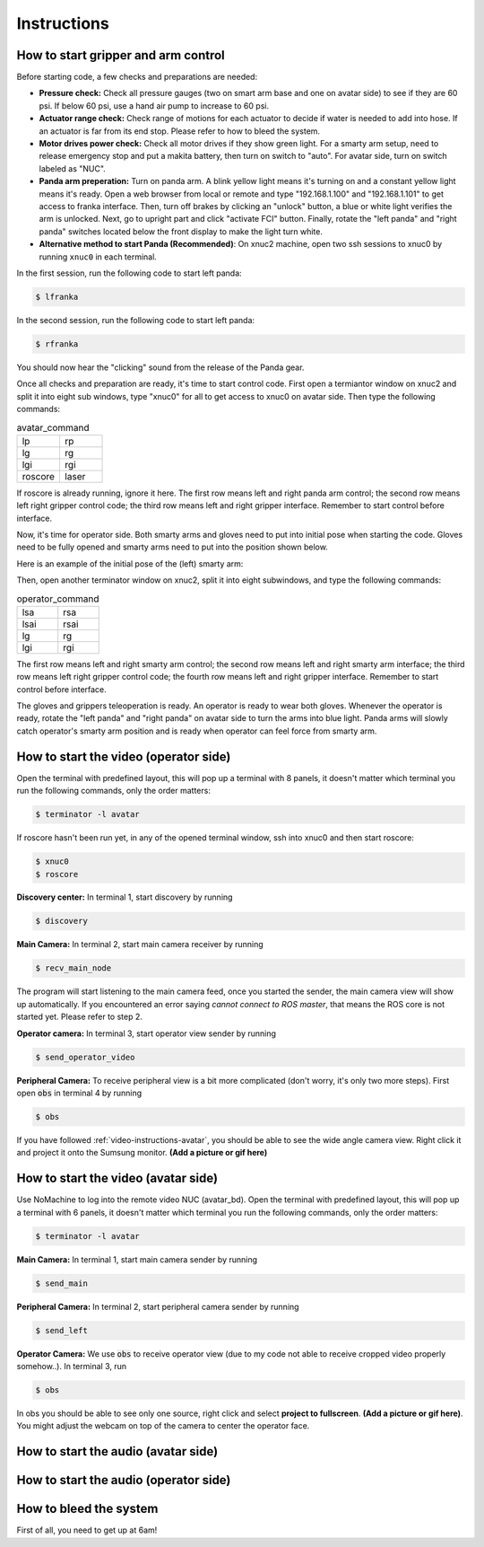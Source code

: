 Instructions
============


.. _control-instructions:

How to start gripper and arm control
------------------------------------
Before starting code, a few checks and preparations are needed:

* **Pressure check:** Check all pressure gauges (two on smart arm base and one on avatar side) to see if they are 60 psi. 
  If below 60 psi, use a hand air pump to increase to 60 psi.

* **Actuator range check:** Check range of motions for each actuator to decide if water is needed to add into hose. If an actuator 
  is far from its end stop. Please refer to how to bleed the system.

* **Motor drives power check:** Check all motor drives if they show green light. For a smarty arm setup, need to release 
  emergency stop and put a makita battery, then turn on switch to "auto". For avatar side, turn on switch labeled as "NUC".

* **Panda arm preperation:** Turn on panda arm. A blink yellow light means it's turning on and a constant yellow light means 
  it's ready. Open a web browser from local or remote and type "192.168.1.100" and "192.168.1.101" to get access to franka 
  interface. Then, turn off brakes by clicking an "unlock" button, a blue or white light verifies the arm is unlocked. Next, 
  go to upright part and click "activate FCI" button. Finally, rotate the "left panda" and "right panda" switches located below 
  the front display to make the light turn white.
  
* **Alternative method to start Panda (Recommended)**: On xnuc2 machine, open two ssh sessions to xnuc0 by running ``xnuc0`` in each terminal.
  
In the first session, run the following code to start left panda:

.. code-block:: console

   $ lfranka
   
In the second session, run the following code to start left panda:
  
.. code-block:: console

   $ rfranka

You should now hear the "clicking" sound from the release of the Panda gear. 

Once all checks and preparation are ready, it's time to start control code. First open a termiantor window on xnuc2 and split 
it into eight sub windows, type "xnuc0" for all to get access to xnuc0 on avatar side. Then type the following commands:

.. list-table:: avatar_command
   :widths: 50 50

   * - lp
     - rp
   * - lg
     - rg
   * - lgi
     - rgi
   * - roscore
     - laser

If roscore is already running, ignore it here. The first row means left and right panda arm control; the second row means left 
right gripper control code; the third row means left and right gripper interface. Remember to start control before interface.

Now, it's time for operator side. Both smarty arms and gloves need to put into initial pose when starting the code. Gloves 
need to be fully opened and smarty arms need to put into the position shown below.

Here is an example of the initial pose of the (left) smarty arm:

.. image:: img/smart-arm-initial-pose.jpeg
  :width: 800

Then, open another terminator window on xnuc2, split it into eight subwindows, and type the following commands:

.. list-table:: operator_command
   :widths: 50 50

   * - lsa
     - rsa
   * - lsai
     - rsai
   * - lg
     - rg
   * - lgi
     - rgi

The first row means left and right smarty arm control; the second row means left and right smarty arm interface; the third row 
means left right gripper control code; the fourth row means left and right gripper interface. Remember to start control before interface.

The gloves and grippers teleoperation is ready. An operator is ready to wear both gloves. Whenever the operator is ready, rotate 
the "left panda" and "right panda" on avatar side to turn the arms into blue light. Panda arms will slowly catch operator's smarty arm 
position and is ready when operator can feel force from smarty arm.

.. _video-instructions-operator:

How to start the video (operator side)
--------------------------------------

Open the terminal with predefined layout, this will pop up a terminal with 8 panels, it doesn't matter which terminal you 
run the following commands, only the order matters:

.. code-block:: console

   $ terminator -l avatar
   
If roscore hasn't been run yet, in any of the opened terminal window, ssh into xnuc0 and then start roscore:

.. code-block:: console
    
   $ xnuc0 
   $ roscore

**Discovery center:** In terminal 1, start discovery by running 

.. code-block:: console

   $ discovery

**Main Camera:** In terminal 2, start main camera receiver by running

.. code-block:: console

   $ recv_main_node

The program will start listening to the main camera feed, once you started the sender, the main camera view will show up 
automatically.  
If you encountered an error saying *cannot connect to ROS master*, that means the ROS core is not started yet.
Please refer to step 2.

**Operator camera:** In terminal 3, start operator view sender by running

.. code-block:: console

   $ send_operator_video

**Peripheral Camera:** To receive peripheral view is a bit more complicated (don't worry, it's only two more steps).
First open :code:`obs` in terminal 4 by running

.. code-block:: console

   $ obs

If you have followed :ref:`video-instructions-avatar`, you should be able to see the wide angle camera view. Right click it and
project it onto the Sumsung monitor. **(Add a picture or gif here)**

.. _video-instructions-avatar:

How to start the video (avatar side)
------------------------------------
Use NoMachine to log into the remote video NUC (avatar_bd).
Open the terminal with predefined layout, this will pop up a terminal with 6 panels, it doesn't matter which terminal you 
run the following commands, only the order matters:

.. code-block:: console

   $ terminator -l avatar

**Main Camera:** In terminal 1, start main camera sender by running

.. code-block:: console

   $ send_main

**Peripheral Camera:** In terminal 2, start peripheral camera sender by running

.. code-block:: console

   $ send_left

**Operator Camera:** We use :code:`obs` to receive operator view (due to my code not able to receive cropped 
video properly somehow..). In terminal 3, run 

.. code-block:: console

   $ obs

In obs you should be able to see only one source, right click and select **project to fullscreen**.
**(Add a picture or gif here)**. You might adjust the webcam on top of the camera to center the operator face.



.. _audio-instructions-avatar:

How to start the audio (avatar side)
--------------------------------------


.. _audio-instructions-operator:

How to start the audio (operator side)
--------------------------------------

.. _bleed-system:

How to bleed the system
-----------------------
First of all, you need to get up at 6am!
